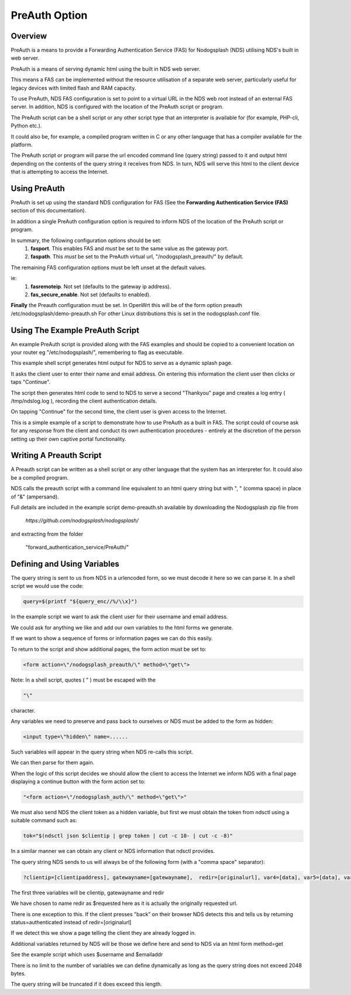 PreAuth Option
=================

Overview
********

PreAuth is a means to provide a Forwarding Authentication Service (FAS) for Nodogsplash (NDS) utilising NDS's built in web server.

PreAuth is a means of serving dynamic html using the built in NDS web server.

This means a FAS can be implemented without the resource utilisation of a separate web server, particularly useful for legacy devices with limited flash and RAM capacity.

To use PreAuth, NDS FAS configuration is set to point to a virtual URL in the NDS web root instead of an external FAS server. In addition, NDS is configured with the location of the PreAuth script or program.

The PreAuth script can be a shell script or any other script type that an interpreter is available for (for example, PHP-cli, Python etc.).

It could also be, for example, a compiled program written in C or any other language that has a compiler available for the platform.

The PreAuth script or program will parse the url encoded command line (query string) passed to it and output html depending on the contents of the query string it receives from NDS. In turn, NDS will serve this html to the client device that is attempting to access the Internet.


Using PreAuth
*************
PreAuth is set up using the standard NDS configuration for FAS
(See the **Forwarding Authentication Service (FAS)** section of this documentation).

In addition a single PreAuth configuration option is required to inform NDS of the location of the PreAuth script or program.

In summary, the following configuration options should be set:
 1. **fasport**. This enables FAS and *must* be set to the same value as the gateway port.
 2. **faspath**. This *must* be set to the PreAuth virtual url, "/nodogsplash_preauth/" by default.

The remaining FAS configuration options must be left unset at the default values.

ie:
 1. **fasremoteip**. Not set (defaults to the gateway ip address).
 2. **fas_secure_enable**. Not set (defaults to enabled).

**Finally** the Preauth configuration must be set.
In OpenWrt this will be of the form
option preauth /etc/nodogsplash/demo-preauth.sh
For other Linux distributions this is set in the nodogsplash.conf file.

Using The Example PreAuth Script
********************************

An example PreAuth script is provided along with the FAS examples and should be copied to a convenient location on your router eg "/etc/nodogsplash/", remembering to flag as executable.

This example shell script generates html output for NDS to serve as a dynamic splash page.

It asks the client user to enter their name and email address.
On entering this information the client user then clicks or taps "Continue".

The script then generates html code to send to NDS to serve a second "Thankyou" page and creates a log entry ( /tmp/ndslog.log ), recording the client authentication details.

On tapping "Continue" for the second time, the client user is given access to the Internet.

This is a simple example of a script to demonstrate how to use PreAuth as a built in FAS. The script could of course ask for any response from the client and conduct its own authentication procedures - entirely at the discretion of the person setting up their own captive portal functionality.

Writing A Preauth Script
************************

A Preauth script can be written as a shell script or any other language that the system has an interpreter for. It could also be a complied program.

NDS calls the preauth script with a command line equivalent to an html query string but with ", " (comma space) in place of "&" (ampersand).

Full details are included in the example script demo-preauth.sh available by downloading the Nodogsplash zip file from

 `https://github.com/nodogsplash/nodogsplash/`

and extracting from the folder 

 "forward_authentication_service/PreAuth/"

Defining and Using Variables
****************************

The query string is sent to us from NDS in a urlencoded form, so we must decode it here so we can parse it. In a shell script we would use the code:

.. code-block:: sh

 query=$(printf "${query_enc//%/\\x}")

In the example script we want to ask the client user for their username and email address.

We could ask for anything we like and add our own variables to the html forms we generate.

If we want to show a sequence of forms or information pages we can do this easily.

To return to the script and show additional pages, the form action must be set to:

.. code-block:: sh

 <form action=\"/nodogsplash_preauth/\" method=\"get\">

Note: In a shell script, quotes ( " ) must be escaped with the

.. code-block:: sh

 "\" 

character.

Any variables we need to preserve and pass back to ourselves or NDS must be added to the form as hidden:

.. code-block:: sh

 <input type=\"hidden\" name=......

Such variables will appear in the query string when NDS re-calls this script.

We can then parse for them again.

When the logic of this script decides we should allow the client to access the Internet we inform NDS with a final page displaying a continue button with the form action set to:

.. code-block:: sh

 "<form action=\"/nodogsplash_auth/\" method=\"get\">"

We must also send NDS the client token as a hidden variable, but first we must obtain the token from ndsctl using a suitable command such as:

.. code-block:: sh

 tok="$(ndsctl json $clientip | grep token | cut -c 10- | cut -c -8)"

In a similar manner we can obtain any client or NDS information that ndsctl provides.

The query string NDS sends to us will always be of the following form (with a "comma space" separator):

.. code-block:: sh

 ?clientip=[clientipaddress], gatewayname=[gatewayname],  redir=[originalurl], var4=[data], var5=[data], var6......

The first three variables will be clientip, gatewayname and redir

We have chosen to name redir as $requested here as it is actually the originally requested url.

There is one exception to this. If the client presses "back" on their browser NDS detects this and tells us by returning status=authenticated instead of redir=[originalurl]

If we detect this we show a page telling the client they are already logged in.

Additional variables returned by NDS will be those we define here and send to NDS via an html form method=get

See the example script which uses $username and $emailaddr

There is no limit to the number of variables we can define dynamically as long as the query string does not exceed 2048 bytes.

The query string will be truncated if it does exceed this length.
